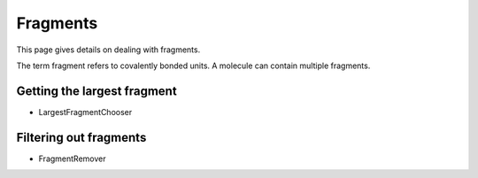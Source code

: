.. _fragment:

Fragments
=========

.. sectionauthor:: Matt Swain <m.swain@me.com>

This page gives details on dealing with fragments.

The term fragment refers to covalently bonded units. A molecule can contain multiple fragments.


Getting the largest fragment
----------------------------

- LargestFragmentChooser

Filtering out fragments
-----------------------

- FragmentRemover
